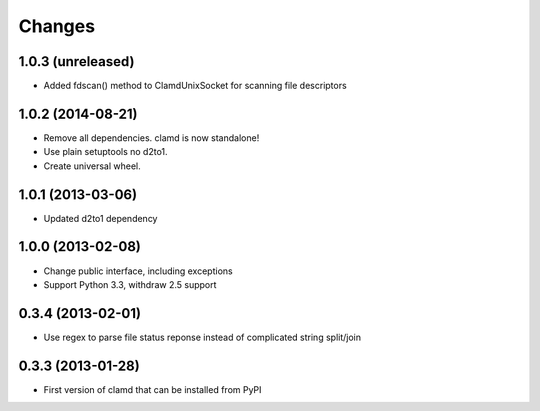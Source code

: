Changes
=========

1.0.3 (unreleased)
------------------

- Added fdscan() method to ClamdUnixSocket for scanning file descriptors


1.0.2 (2014-08-21)
------------------

- Remove all dependencies. clamd is now standalone!
- Use plain setuptools no d2to1.
- Create universal wheel.


1.0.1 (2013-03-06)
------------------

- Updated d2to1 dependency


1.0.0 (2013-02-08)
------------------

- Change public interface, including exceptions
- Support Python 3.3, withdraw 2.5 support


0.3.4 (2013-02-01)
------------------

- Use regex to parse file status reponse instead of complicated string split/join


0.3.3 (2013-01-28)
------------------

- First version of clamd that can be installed from PyPI
